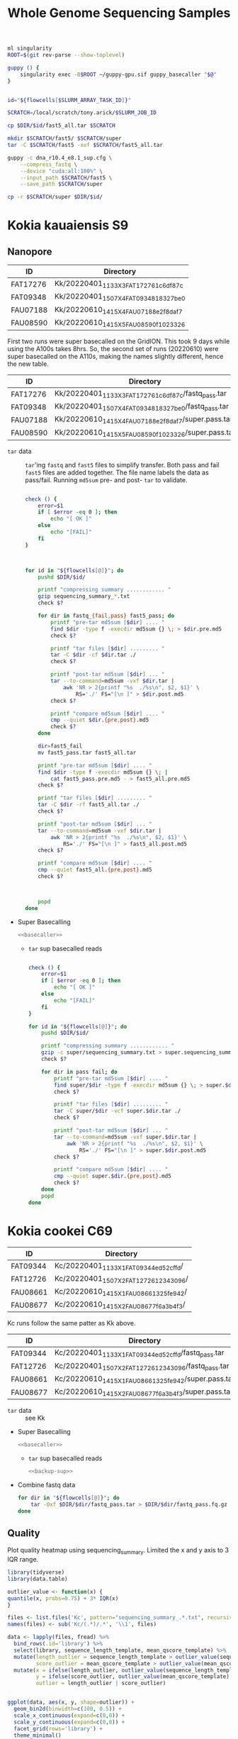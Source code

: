 #+TITLE: Whole Genome Sequencing Samples
#+PROPERTY:  header-args :var DIR=(file-name-directory buffer-file-name)

#+name: basecaller
#+begin_src sh
ml singularity
ROOT=$(git rev-parse --show-toplevel)

guppy () {
    singularity exec -B$ROOT ~/guppy-gpu.sif guppy_basecaller "$@"
}


id="${flowcells[$SLURM_ARRAY_TASK_ID]}"

SCRATCH=/local/scratch/tony.arick/$SLURM_JOB_ID

cp $DIR/$id/fast5_all.tar $SCRATCH

mkdir $SCRATCH/fast5/ $SCRATCH/super
tar -C $SCRATCH/fast5 -xvf $SCRATCH/fast5_all.tar

guppy -c dna_r10.4_e8.1_sup.cfg \
    --compress_fastq \
    --device "cuda:all:100%" \
    --input_path $SCRATCH/fast5 \
    --save_path $SCRATCH/super

cp -r $SCRATCH/super $DIR/$id/
#+end_src

* Kokia kauaiensis S9

** Nanopore

#+NAME: kk-nanopore-runs
| ID       | Directory                             |
|----------+---------------------------------------|
| FAT17276 | Kk/20220401_1133_X3_FAT17276_1c6df87c |
| FAT09348 | Kk/20220401_1507_X4_FAT09348_18327be0 |
| FAU07188 | Kk/20220610_1415_X4_FAU07188_e2f8daf7 |
| FAU08590 | Kk/20220610_1415_X5_FAU08590_f1023326 |


First two runs were super basecalled on the GridION. This took 9 days while
using the A100s takes 8hrs. So, the second set of runs (20220610) were super
basecalled on the A110s, making the names slightly different, hence the new
table.
#+NAME: kk-nanopore-sup
| ID       | Directory                                            |
|----------+------------------------------------------------------|
| FAT17276 | Kk/20220401_1133_X3_FAT17276_1c6df87c/fastq_pass.tar |
| FAT09348 | Kk/20220401_1507_X4_FAT09348_18327be0/fastq_pass.tar |
| FAU07188 | Kk/20220610_1415_X4_FAU07188_e2f8daf7/super.pass.tar |
| FAU08590 | Kk/20220610_1415_X5_FAU08590_f1023326/super.pass.tar |


- =tar= data :: =tar='ing =fastq= and =fast5= files to simplify transfer. Both
  pass and fail =fast5= files are added together. The file name labels the data
  as pass/fail. Running =md5sum= pre- and post- =tar= to validate.
  #+begin_src sh :tangle backup.nano.sh :var flowcells=kk-nanopore-runs[,1]

check () {
    error=$1
    if [ $error -eq 0 ]; then
        echo "[ OK ]"
    else
        echo "[FAIL]"
    fi
}



for id in "${flowcells[@]}"; do
    pushd $DIR/$id/

    printf "compressing summary ............ "
    gzip sequencing_summary_*.txt
    check $?

    for dir in fastq_{fail,pass} fast5_pass; do
        printf "pre-tar md5sum [$dir] .... "
        find $dir -type f -execdir md5sum {} \; > $dir.pre.md5
        check $?

        printf "tar files [$dir] ......... "
        tar -C $dir -cf $dir.tar ./
        check $?

        printf "post-tar md5sum [$dir] ... "
        tar --to-command=md5sum -vxf $dir.tar |
            awk 'NR > 2{printf "%s  ./%s\n", $2, $1}' \
                RS='./' FS="[\n ]" > $dir.post.md5
        check $?

        printf "compare md5sum [$dir] .... "
        cmp --quiet $dir.{pre,post}.md5
        check $?
    done

    dir=fast5_fail
    mv fast5_pass.tar fast5_all.tar

    printf "pre-tar md5sum [$dir] .... "
    find $dir -type f -execdir md5sum {} \; |
        cat fast5_pass.pre.md5 - > fast5_all.pre.md5
    check $?

    printf "tar files [$dir] ......... "
    tar -C $dir -rf fast5_all.tar ./
    check $?

    printf "post-tar md5sum [$dir] ... "
    tar --to-command=md5sum -vxf $dir.tar |
        awk 'NR > 2{printf "%s  ./%s\n", $2, $1}' \
            RS='./' FS="[\n ]" > fast5_all.post.md5
    check $?

    printf "compare md5sum [$dir] .... "
    cmp --quiet fast5_all.{pre,post}.md5
    check $?



    popd
done

  #+end_src

- Super Basecalling

  #+header: :var flowcells=kk-nanopore-runs[,1]
  #+begin_src sh :tangle basecall.kk.sh :noweb yes
<<basecaller>>
  #+end_src

  - =tar= sup basecalled reads

    #+name: backup-sup
    #+header: :var flowcells=kk-nanopore-runs[4:5,1]
    #+begin_src sh :tangle backup-sup.kk.sh

check () {
    error=$1
    if [ $error -eq 0 ]; then
        echo "[ OK ]"
    else
        echo "[FAIL]"
    fi
}

for id in "${flowcells[@]}"; do
    pushd $DIR/$id/

    printf "compressing summary ............ "
    gzip -c super/sequencing_summary.txt > super.sequencing_summary.txt.gz
    check $?

    for dir in pass fail; do
        printf "pre-tar md5sum [$dir] .... "
        find super/$dir -type f -execdir md5sum {} \; > super.$dir.pre.md5
        check $?

        printf "tar files [$dir] ......... "
        tar -C super/$dir -vcf super.$dir.tar ./
        check $?

        printf "post-tar md5sum [$dir] ... "
        tar --to-command=md5sum -vxf super.$dir.tar |
            awk 'NR > 2{printf "%s  ./%s\n", $2, $1}' \
                RS='./' FS="[\n ]" > super.$dir.post.md5
        check $?

        printf "compare md5sum [$dir] .... "
        cmp --quiet super.$dir.{pre,post}.md5
        check $?
    done
    popd
done

  #+end_src

* Kokia cookei C69

#+NAME: kc-nanopore-runs
| ID       | Directory                              |
|----------+----------------------------------------|
| FAT09344 | Kc/20220401_1133_X1_FAT09344_ed52cffd/ |
| FAT12726 | Kc/20220401_1507_X2_FAT12726_12343096/ |
| FAU08661 | Kc/20220610_1415_X1_FAU08661_325fe942/ |
| FAU08677 | Kc/20220610_1415_X2_FAU08677_f6a3b4f3/ |

Kc runs follow the same patter as Kk above.
#+NAME: kc-nanopore-sup
| ID       | Directory                                            |
|----------+------------------------------------------------------|
| FAT09344 | Kc/20220401_1133_X1_FAT09344_ed52cffd/fastq_pass.tar |
| FAT12726 | Kc/20220401_1507_X2_FAT12726_12343096/fastq_pass.tar |
| FAU08661 | Kc/20220610_1415_X1_FAU08661_325fe942/super.pass.tar |
| FAU08677 | Kc/20220610_1415_X2_FAU08677_f6a3b4f3/super.pass.tar |

- =tar= data :: see Kk
- Super Basecalling

  #+header: :var flowcells=kc-nanopore-runs[,1]
  #+begin_src sh :tangle basecall.kc.sh :noweb yes
<<basecaller>>
  #+end_src
  - =tar= sup basecalled reads

    #+header: :var flowcells=kc-nanopore-runs[4:5,1]
    #+begin_src sh :tangle backup-sup.kc.sh :noweb yes
<<backup-sup>>
    #+end_src


- Combine fastq data

  #+begin_src sh :tangle kc-fastq.sh :var flowcells=kc-nanopore-runs[,1]
for dir in "${flowcells[@]}"; do
    tar -Oxf $DIR/$dir/fastq_pass.tar > $DIR/$dir/fastq_pass.fq.gz
done
  #+end_src


** Quality

Plot quality heatmap using sequencing_summary. Limited the x and y axis to 3 IQR
range.

#+header: :results output graphics file :width 800 :height 600
#+begin_src R  :file nanopore.qual.png
library(tidyverse)
library(data.table)

outlier_value <- function(x) {
quantile(x, probs=0.75) + 3* IQR(x)
}

files <- list.files('Kc', pattern="sequencing_summary_.*.txt", recursive = T, full.names = T)
names(files) <- sub('Kc/(.*)/.*', '\\1', files)

data <- lapply(files, fread) %>%
  bind_rows(.id='library') %>%
  select(library, sequence_length_template, mean_qscore_template) %>%
  mutate(length_outlier = sequence_length_template > outlier_value(sequence_length_template),
         score_outlier = mean_qscore_template > outlier_value(mean_qscore_template)) %>%
  mutate(x = ifelse(length_outlier, outlier_value(sequence_length_template), sequence_length_template),
         y = ifelse(score_outlier, outlier_value(mean_qscore_template), mean_qscore_template),
         outlier = length_outlier | score_outlier)


ggplot(data, aes(x, y, shape=outlier)) +
  geom_bin2d(binwidth=c(100, 0.5)) +
  scale_x_continuous(expand=c(0,0)) +
  scale_y_continuous(expand=c(0,0)) +
  facet_grid(rows='library') +
  theme_minimal()
#+end_src

#+RESULTS:
[[file:nanopore.qual.png]]


* Kokia drynarioides JFW-HI
Biosample: SAMN07559306

** Nanopore

|          |    QC |         QC |   Run |        Run |
| ID       | Pores |       Date | Pores |       Date |
|----------+-------+------------+-------+------------|
| FAL29342 |  1573 | 2019-08-13 |  1536 | 2019-08-26 |
| FAL22953 |  1181 | 2019-08-13 |  1161 | 2019-08-26 |
| FAL18435 |  1282 | 2019-08-13 |  1253 | 2019-08-26 |
| FAL18647 |  1270 | 2019-08-13 |  1210 | 2019-08-26 |
| FAL29558 |  1368 | 2019-08-13 |  1362 | 2019-08-26 |

#+NAME: kd-nanopore-runs
| ID       | Directory                                            |
|----------+------------------------------------------------------|
| FAL29342 | kd/nanopore/20190826_1854_GA10000_FAL29342_89e34370/ |
| FAL22953 | kd/nanopore/20190826_1854_GA20000_FAL22953_79be28df/ |
| FAL18435 | kd/nanopore/20190826_1854_GA30000_FAL18435_98887108/ |
| FAL18647 | kd/nanopore/20190826_1854_GA40000_FAL18647_98f13006/ |
| FAL29558 | kd/nanopore/20190826_1854_GA50000_FAL29558_fd9e83e6/ |

#+Name: sum-stats
#+Caption: Summary statistics of Kokia drynarioides nanopore runs
#+begin_src sh :tangle sum-stats.sh :var flowcells=kd-nanopore-runs
ROOT=$(git rev-parse --show-toplevel)

ml singularity
abyss-fac () {
    singularity exec -B$ROOT \
        /apps/singularity-3/abyss/abyss-v2.1.5-7-deb_cv1.sif \
        /usr/lib/abyss/abyss-fac $@
}

for name in "${!flowcells[@]}"; do
     abyss-fac $DIR/${flowcells[$name]}/fastq_pass.fq.gz
done
#+end_src
| name     |       n |   n:500 |    L50 | min |  N75 |  N50 |   N25 | E-size |    max |     sum |
|----------+---------+---------+--------+-----+------+------+-------+--------+--------+---------|
| FAL29342 | 3309350 | 3211137 | 713370 | 500 | 4115 | 7720 | 12006 |   8683 |  81964 | 16.96e9 |
| FAL22953 | 2013654 | 1945000 | 438810 | 500 | 4756 | 8569 | 12689 |   9390 |  74154 | 11.17e9 |
| FAL18435 | 2630147 | 2566886 | 604515 | 500 | 4446 | 7996 | 11762 |   8732 |  85075 | 14.27e9 |
| FAL18647 | 3139279 | 3066621 | 832101 | 500 | 4585 | 6987 |  9652 |   7577 | 158915 | 16.37e9 |
| FAL29558 | 2874891 | 2794287 | 696116 | 500 | 4371 | 7130 | 10202 |   7773 |  84269 | 14.35e9 |

*** Super Accurate Basecalling

Two runs (0 and 2) had an issue, copied below, with read splitting. Removed the flag and
reran just those.
#+begin_quote
[guppy/error] pipeline::ThreadedNode::worker_function: Exception thrown in
dataHandlerNode worker thread: Basecall telemetry received for non-existent run
segment of run ID
#+end_quote


#+begin_src sh :tangle basecall.kd.sh :var flowcells=kd-nanopore-runs[,1]
ml singularity
ROOT=$(git rev-parse --show-toplevel)

guppy () {
    singularity exec -B$ROOT ~/guppy-gpu.sif guppy_basecaller "$@"
}


id="${flowcells[$SLURM_ARRAY_TASK_ID]}"

SCRATCH=/local/scratch/tony.arick/$SLURM_JOB_ID

cp $DIR/$id/fast5_pass.tar $DIR/$id/fast5_fail.tar $SCRATCH

mkdir $SCRATCH/fast5/ $SCRATCH/super
tar -C $SCRATCH/fast5 -xvf $SCRATCH/fast5_pass.tar
tar -C $SCRATCH/fast5 -xvf $SCRATCH/fast5_fail.tar

if [ -e $DIR/$id/fast5_skip.tar ]; then
    cp $DIR/$id/fast5_skip.tar $SCRATCH
    tar -C $SCRATCH/fast5 -xvf $SCRATCH/fast5_skip.tar
fi

guppy -c dna_r9.4.1_450bps_sup_plant.cfg \
    --compress_fastq \
    --device "cuda:all:100%" \
    --input_path $SCRATCH/fast5 \
    --save_path $SCRATCH/super

cp -r $SCRATCH/super $DIR/$id/sup

#+end_src

#+RESULTS:

- =tar= files as usual
  #+begin_src sh :tangle sup.backup.sh :var flowcells=kd-nanopore-runs[,1]

datadir=("sup/super/" "sup/" "sup/super/" "sup/" "sup/")

for i in {0..4}; do
    id="${flowcells[$i]}"
    pushd $DIR/$id/

    printf "Compressing summary    "
    gzip -c ${datadir[$i]}/sequencing_summary.txt > sup.sequencing_summary.txt.gz
    echo "[ OK ]"
    for dir in pass fail; do
        printf "Pre tar md5sum         "
        find ${datadir[$i]}/$dir -type f -execdir md5sum {} \; > sup.$dir.pre.md5 && echo "[ OK ]" || echo "[FAIL]"

        printf "Tar files              "
        tar -C ${datadir[$i]}/$dir -cf sup.$dir.tar ./ && echo "[ OK ]" || echo "[FAIL]"

        printf "Post tar md5sum        "
        tar --to-command=md5sum -vxf sup.$dir.tar |
            awk 'NR > 2{printf "%s  ./%s\n", $2, $1}' \
                RS='./' FS="[\n ]" > sup.$dir.post.md5 && echo "[ OK ]" || echo "[FAIL]"
        printf "Check md5sum           "
        cmp --quiet sup.$dir.{pre,post}.md5 && echo "[ OK ]" || echo "[FAIL]"
    done

    printf "Create fastq file      "
    tar -Oxf sup.pass.tar > sup.pass.fq.gz && echo "[ OK ]" || echo "[FAIL]"

   popd
done
  #+end_src

- Summary stats
  #+begin_src sh :tangle fastq.pass.sup.sh :var flowcells=kd-nanopore-runs[,1]
ml singularity
ROOT=$(git rev-parse --show-toplevel)

abyss-fac () {
 /apps/singularity-3/abyss/abyss-v2.1.5-7-deb_cv1.sif /usr/lib/abyss/abyss-fac "$@"
}

abyss-fac $(printf "$DIR/%s/sup.pass.fq.gz " "${flowcells[@]}")
  #+end_src
| name     |        n |    n:500 |     L50 | min |  N75 |  N50 |   N25 | E-size |    max |     sum |
|----------+----------+----------+---------+-----+------+------+-------+--------+--------+---------|
| FAL29342 |  2399080 |  2335266 |  524164 | 500 | 4023 | 7523 | 11740 |   8459 |  62543 | 12.16e9 |
| FAL22953 |  1588078 |  1496354 |  334293 | 500 | 4183 | 7628 | 11510 |   8414 | 239982 | 7.665e9 |
| FAL18435 |  2101459 |  2044849 |  484096 | 500 | 4337 | 7837 | 11525 |   8505 | 122836 | 11.17e9 |
| FAL18647 |  2853813 |  2747298 |  728732 | 500 | 4097 | 6425 |  8973 |   6919 |  70679 | 13.24e9 |
| FAL29558 |  2622225 |  2509225 |  617130 | 500 | 3922 | 6512 |  9422 |   7105 |  63513 |  11.7e9 |
|----------+----------+----------+---------+-----+------+------+-------+--------+--------+---------|
| Total    | 11564655 | 11132992 | 2688415 |     | 4112 | 7185 | 10634 |   7880 | 239982 | 55.94e9 |
#+TBLFM: @>$2..@>$4=vsum(@I$0..@II$0)::@>$6..@>$9=vmean(@I$0..@II$0);%d
#+TBLFM: @>$10=vmax(@I$0..@II$0)::@>$11=vsum(@I$0..@II$0);e4
*** cleanup/backup

- Since lustre doesn't like lots of small files, =tar= the fast5 and fastq
  directories. Run =md5sum= pre- and post- =tar= for paranoia. Not =gzip='ing
  since the data being =tar='d is already compressed. Consolidate duplex run
  into pass/fail fastq files.

  Base-calling for two of the runs was cut short and restarted. Combining the
  original call directory (fastq_pass) and the restart directory (fastq_new)
  into the fastq_pass.tar.gz. The restarted reads start with =fastq_runid_=.

  #+begin_src sh :tangle backup.nano.sh :var flowcells=kd-nanopore-runs[,1]
  for id in "${flowcells[@]}"; do
      pushd $DIR/$id/

      gzip *_sequencing_summary.txt fastq_{pass,fail}/*.fastq
      for dir in fast{5,q}_{fail,pass} fast5_skip; do
          [ -d $dir ] || continue
          find $dir -type f -execdir md5sum {} \; > $dir.pre.md5
          tar -C $dir -vcf $dir.tar ./
          tar --to-command=md5sum -vxf $dir.tar |
              awk 'NR > 2{printf "%s  ./%s\n", $2, $1}' \
                  RS='./' FS="[\n ]" > $dir.post.md5
          diff $dir.{pre,post}.md5 > $dir.md5.check
      done

      if [ -d "fastq_new" ] ; then
          gzip fastq_new/*.fastq

          gzip --stdout fastq_new/sequencing_summary.txt >> *_sequencing_summary.txt.gz
          rm fastq_new/*.log fastq_new/sequencing_summary.txt fastq_new/sequencing_telemetry.js

          find fastq_new -type f -execdir md5sum {} \; >> fastq_pass.pre.md5
          tar -C fastq_new -vrf fastq_pass.tar ./
          tar --to-command=md5sum -vxf fastq_pass.tar |
              awk 'NR > 2{printf "%s  ./%s\n", $2, $1}' \
                  RS='./' FS="[\n ]" > fastq_pass.post.md5
          diff fastq_pass.{pre,post}.md5  > fastq_pass.md5.check
      fi


      popd
done
  #+end_src

- The following will get the fastq data from the tar file into a single fastq.gz
  file
  #+begin_src sh :tangle restore.nano.sh :var flowcells=kd-nanopore-runs[,1]
  ROOT=$(git rev-parse --show-toplevel)

  for dir in "${flowcells[@]}"; do
      tar -Oxf $DIR/$dir/fastq_pass.tar > $DIR/$dir/fastq_pass.fq.gz
  done
  #+end_src

  FAL29558 and FAL18435 had malformed fastq files. Excluding them since we have
  coverage to spare.
  #+begin_src sh

tar -Oxf $DIR/kd/nanopore/20190826_1854_GA50000_FAL29558_fd9e83e6/fastq_pass.tar \
    --exclude=./FAL29558_c95ea3ae2ba850cfa310d38dc7f59268d6e2e2b8_628.fastq.gz \
    > $DIR/kd/nanopore/20190826_1854_GA50000_FAL29558_fd9e83e6/fastq_pass.fq.gz

tar -Oxf $DIR/kd/nanopore/20190826_1854_GA30000_FAL18435_98887108/fastq_pass.tar \
    --exclude=./FAL18435_a661f44b2edcc62a3f030caaf8581f84b2fa6838_373.fastq.gz \
    > $DIR/kd/nanopore/20190826_1854_GA30000_FAL18435_98887108/fastq_pass.fq.gz

  #+end_src

- Add data to git-annex
  #+begin_src sh :tangle git.nano.sh :var flowcells=kd-nanopore-runs[,1]
  for id in "${flowcells[@]}"; do
      pushd $DIR/$id/

      git add report.pdf final_summary.txt
      git annex add *sequencing_summary.txt.gz \
          fast?_{pass,fail}.tar \
          fastq_pass.fq.gz \
          report.md duty_time.csv.gz throughput.csv.gz
      popd
  done
  #+end_src

** Illumina

#+Name: kd-illumina-sra
| Run        | InsertSize | Instrument          |
|------------+------------+---------------------|
| SRR6195037 |        350 | Illumina MiSeq      |
| SRR6195036 |        350 | Illumina MiSeq      |
| SRR6195040 |        350 | Illumina HiSeq 2000 |
| SRR6195039 |        550 | Illumina MiSeq      |
| SRR6195038 |        550 | Illumina MiSeq      |
| SRR6195041 |        550 | Illumina HiSeq 2000 |

#+header: :var acc=kd-illumina-sra[,0]
#+begin_src sh :tangle kd/illumina/download.sra.sh
cd $DIR/kd/illumina/

for SRA in "${acc[@]}"; do

    URL=ftp://ftp.sra.ebi.ac.uk/vol1/fastq/${SRA:0:6}/

    if [ ${#SRA} -gt 9 ]; then
        DIR=00${SRA:9}
        URL+=${DIR: -3}/
    fi

    URL+=$SRA

    wget $URL/${SRA}_1.fastq.gz
    wget $URL/${SRA}_2.fastq.gz

done
#+end_src

** Hi-C

Hi-C library made by Phase-Genomics

#+name: kd-hic
| name   | forward                         | reverse                         |
|--------+---------------------------------+---------------------------------|
| kd-hic | kd/hi-c/kokia_S3HiC_R1.fastq.gz | kd/hi-c/kokia_S3HiC_R2.fastq.gz |


** RNA-Seq

| Run        | Instrument  |
|------------+-------------|
| SRR6195950 | HiSeq X Ten |
